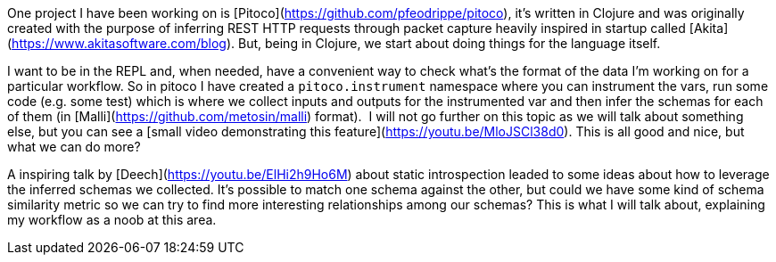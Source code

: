 One project I have been working on is [Pitoco](https://github.com/pfeodrippe/pitoco), it’s written in Clojure and was originally created with the purpose of inferring REST HTTP requests through packet capture heavily inspired in startup called [Akita](https://www.akitasoftware.com/blog). But, being in Clojure, we start about doing things for the language itself.

I want to be in the REPL and, when needed, have a convenient way to check what’s the format of the data I’m working on for a particular workflow. So in pitoco I have created a `pitoco.instrument` namespace where you can instrument the vars, run some code (e.g. some test) which is where we collect inputs and outputs for the instrumented var and then infer the schemas for each of them (in [Malli](https://github.com/metosin/malli) format).  I will not go further on this topic as we will talk about something else, but you can see a [small video demonstrating this feature](https://youtu.be/MloJSCl38d0). This is all good and nice, but what we can do more?

A inspiring talk by [Deech](https://youtu.be/ElHi2h9Ho6M) about static introspection leaded to some ideas about how to leverage the inferred schemas we collected. It’s possible to match one schema against the other, but could we have some kind of  schema similarity metric so we can try to find more interesting relationships among our schemas? This is what I will talk about, explaining my workflow as a noob at this area.

